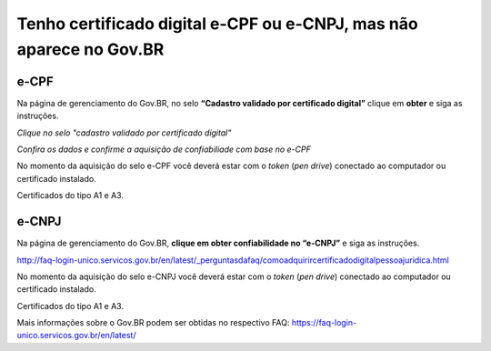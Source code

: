 ﻿Tenho certificado digital e-CPF ou e-CNPJ, mas não aparece no Gov.BR
==========================================================================

e-CPF 
**********************

Na página de gerenciamento do Gov.BR, no selo **“Cadastro validado por certificado digital”** clique em **obter** e siga as instruções.

.. image:: ../imagens/validarPorECPF_01.png
*Clique no selo "cadastro validado por certificado digital"*

.. image:: ../imagens/validarPorECPF_02.png
*Confira os dados e confirme a aquisição de confiabiliade com base no e-CPF*

No momento da aquisição do selo e-CPF você deverá estar com o *token* (*pen drive*) conectado ao computador ou certificado instalado. 

Certificados do tipo A1 e A3.


e-CNPJ
**********************
Na página de gerenciamento do Gov.BR, **clique em obter confiabilidade no “e-CNPJ”** e siga as instruções.

.. image:: ../imagens/tela_area_cidadao_selo_certificado_digital_pessoa_juridica_marcado.jpg


http://faq-login-unico.servicos.gov.br/en/latest/_perguntasdafaq/comoadquirircertificadodigitalpessoajuridica.html 


No momento da aquisição do selo e-CNPJ você deverá estar com o *token* (*pen drive*) conectado ao computador ou certificado instalado. 

Certificados do tipo A1 e A3.


Mais informações sobre o Gov.BR podem ser obtidas no respectivo FAQ: https://faq-login-unico.servicos.gov.br/en/latest/
